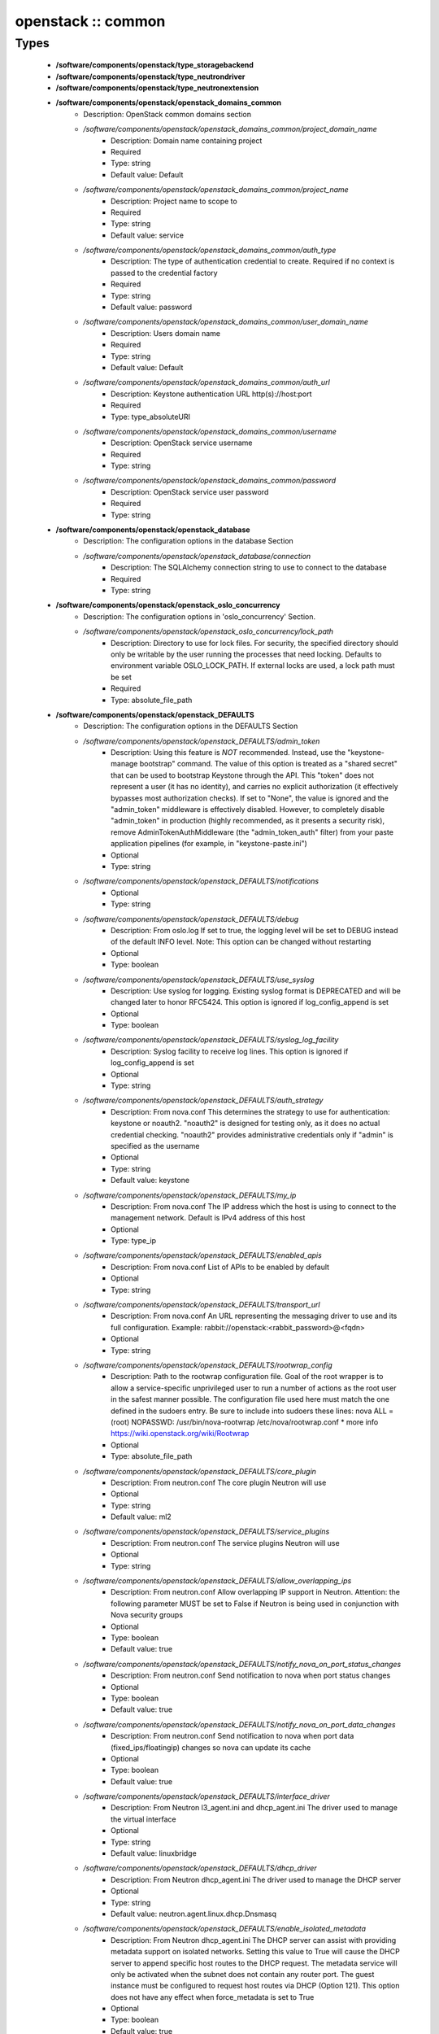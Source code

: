 ###################
openstack :: common
###################

Types
-----

 - **/software/components/openstack/type_storagebackend**
 - **/software/components/openstack/type_neutrondriver**
 - **/software/components/openstack/type_neutronextension**
 - **/software/components/openstack/openstack_domains_common**
    - Description: OpenStack common domains section
    - */software/components/openstack/openstack_domains_common/project_domain_name*
        - Description: Domain name containing project
        - Required
        - Type: string
        - Default value: Default
    - */software/components/openstack/openstack_domains_common/project_name*
        - Description: Project name to scope to
        - Required
        - Type: string
        - Default value: service
    - */software/components/openstack/openstack_domains_common/auth_type*
        - Description: The type of authentication credential to create. Required if no context is passed to the credential factory
        - Required
        - Type: string
        - Default value: password
    - */software/components/openstack/openstack_domains_common/user_domain_name*
        - Description: Users domain name
        - Required
        - Type: string
        - Default value: Default
    - */software/components/openstack/openstack_domains_common/auth_url*
        - Description: Keystone authentication URL http(s)://host:port
        - Required
        - Type: type_absoluteURI
    - */software/components/openstack/openstack_domains_common/username*
        - Description: OpenStack service username
        - Required
        - Type: string
    - */software/components/openstack/openstack_domains_common/password*
        - Description: OpenStack service user password
        - Required
        - Type: string
 - **/software/components/openstack/openstack_database**
    - Description: The configuration options in the database Section
    - */software/components/openstack/openstack_database/connection*
        - Description: The SQLAlchemy connection string to use to connect to the database
        - Required
        - Type: string
 - **/software/components/openstack/openstack_oslo_concurrency**
    - Description: The configuration options in 'oslo_concurrency' Section.
    - */software/components/openstack/openstack_oslo_concurrency/lock_path*
        - Description: Directory to use for lock files. For security, the specified directory should only be writable by the user running the processes that need locking. Defaults to environment variable OSLO_LOCK_PATH. If external locks are used, a lock path must be set
        - Required
        - Type: absolute_file_path
 - **/software/components/openstack/openstack_DEFAULTS**
    - Description: The configuration options in the DEFAULTS Section
    - */software/components/openstack/openstack_DEFAULTS/admin_token*
        - Description: Using this feature is *NOT* recommended. Instead, use the "keystone-manage bootstrap" command. The value of this option is treated as a "shared secret" that can be used to bootstrap Keystone through the API. This "token" does not represent a user (it has no identity), and carries no explicit authorization (it effectively bypasses most authorization checks). If set to "None", the value is ignored and the "admin_token" middleware is effectively disabled. However, to completely disable "admin_token" in production (highly recommended, as it presents a security risk), remove AdminTokenAuthMiddleware (the "admin_token_auth" filter) from your paste application pipelines (for example, in "keystone-paste.ini")
        - Optional
        - Type: string
    - */software/components/openstack/openstack_DEFAULTS/notifications*
        - Optional
        - Type: string
    - */software/components/openstack/openstack_DEFAULTS/debug*
        - Description: From oslo.log If set to true, the logging level will be set to DEBUG instead of the default INFO level. Note: This option can be changed without restarting
        - Optional
        - Type: boolean
    - */software/components/openstack/openstack_DEFAULTS/use_syslog*
        - Description: Use syslog for logging. Existing syslog format is DEPRECATED and will be changed later to honor RFC5424. This option is ignored if log_config_append is set
        - Optional
        - Type: boolean
    - */software/components/openstack/openstack_DEFAULTS/syslog_log_facility*
        - Description: Syslog facility to receive log lines. This option is ignored if log_config_append is set
        - Optional
        - Type: string
    - */software/components/openstack/openstack_DEFAULTS/auth_strategy*
        - Description: From nova.conf This determines the strategy to use for authentication: keystone or noauth2. "noauth2" is designed for testing only, as it does no actual credential checking. "noauth2" provides administrative credentials only if "admin" is specified as the username
        - Optional
        - Type: string
        - Default value: keystone
    - */software/components/openstack/openstack_DEFAULTS/my_ip*
        - Description: From nova.conf The IP address which the host is using to connect to the management network. Default is IPv4 address of this host
        - Optional
        - Type: type_ip
    - */software/components/openstack/openstack_DEFAULTS/enabled_apis*
        - Description: From nova.conf List of APIs to be enabled by default
        - Optional
        - Type: string
    - */software/components/openstack/openstack_DEFAULTS/transport_url*
        - Description: From nova.conf An URL representing the messaging driver to use and its full configuration. Example: rabbit://openstack:<rabbit_password>@<fqdn>
        - Optional
        - Type: string
    - */software/components/openstack/openstack_DEFAULTS/rootwrap_config*
        - Description: Path to the rootwrap configuration file. Goal of the root wrapper is to allow a service-specific unprivileged user to run a number of actions as the root user in the safest manner possible. The configuration file used here must match the one defined in the sudoers entry. Be sure to include into sudoers these lines: nova ALL = (root) NOPASSWD: /usr/bin/nova-rootwrap /etc/nova/rootwrap.conf * more info https://wiki.openstack.org/wiki/Rootwrap
        - Optional
        - Type: absolute_file_path
    - */software/components/openstack/openstack_DEFAULTS/core_plugin*
        - Description: From neutron.conf The core plugin Neutron will use
        - Optional
        - Type: string
        - Default value: ml2
    - */software/components/openstack/openstack_DEFAULTS/service_plugins*
        - Description: From neutron.conf The service plugins Neutron will use
        - Optional
        - Type: string
    - */software/components/openstack/openstack_DEFAULTS/allow_overlapping_ips*
        - Description: From neutron.conf Allow overlapping IP support in Neutron. Attention: the following parameter MUST be set to False if Neutron is being used in conjunction with Nova security groups
        - Optional
        - Type: boolean
        - Default value: true
    - */software/components/openstack/openstack_DEFAULTS/notify_nova_on_port_status_changes*
        - Description: From neutron.conf Send notification to nova when port status changes
        - Optional
        - Type: boolean
        - Default value: true
    - */software/components/openstack/openstack_DEFAULTS/notify_nova_on_port_data_changes*
        - Description: From neutron.conf Send notification to nova when port data (fixed_ips/floatingip) changes so nova can update its cache
        - Optional
        - Type: boolean
        - Default value: true
    - */software/components/openstack/openstack_DEFAULTS/interface_driver*
        - Description: From Neutron l3_agent.ini and dhcp_agent.ini The driver used to manage the virtual interface
        - Optional
        - Type: string
        - Default value: linuxbridge
    - */software/components/openstack/openstack_DEFAULTS/dhcp_driver*
        - Description: From Neutron dhcp_agent.ini The driver used to manage the DHCP server
        - Optional
        - Type: string
        - Default value: neutron.agent.linux.dhcp.Dnsmasq
    - */software/components/openstack/openstack_DEFAULTS/enable_isolated_metadata*
        - Description: From Neutron dhcp_agent.ini The DHCP server can assist with providing metadata support on isolated networks. Setting this value to True will cause the DHCP server to append specific host routes to the DHCP request. The metadata service will only be activated when the subnet does not contain any router port. The guest instance must be configured to request host routes via DHCP (Option 121). This option does not have any effect when force_metadata is set to True
        - Optional
        - Type: boolean
        - Default value: true
    - */software/components/openstack/openstack_DEFAULTS/nova_metadata_ip*
        - Description: From Neutron metadata_agent.ini IP address or hostname used by Nova metadata server
        - Optional
        - Type: string
    - */software/components/openstack/openstack_DEFAULTS/metadata_proxy_shared_secret*
        - Description: From Neutron metadata_agent.ini When proxying metadata requests, Neutron signs the Instance-ID header with a shared secret to prevent spoofing. You may select any string for a secret, but it must match here and in the configuration used by the Nova Metadata Server. NOTE: Nova uses the same config key, but in [neutron] section.
        - Optional
        - Type: string
    - */software/components/openstack/openstack_DEFAULTS/firewall_driver*
        - Description: Driver for security groups
        - Optional
        - Type: string
        - Default value: neutron.agent.linux.iptables_firewall.IptablesFirewallDriver
    - */software/components/openstack/openstack_DEFAULTS/use_neutron*
        - Description: Use neutron and disable the default firewall setup
        - Optional
        - Type: boolean
        - Default value: true
 - **/software/components/openstack/openstack_rabbitmq_config**
    - Description: Type to enable RabbitMQ and the message system for OpenStack.
    - */software/components/openstack/openstack_rabbitmq_config/user*
        - Description: RabbitMQ user to get access to the queue
        - Required
        - Type: string
        - Default value: openstack
    - */software/components/openstack/openstack_rabbitmq_config/password*
        - Required
        - Type: string
    - */software/components/openstack/openstack_rabbitmq_config/permissions*
        - Description: Set config/write/read permissions for RabbitMQ service. A regular expression matching resource names for which the user is granted configure permissions
        - Required
        - Type: string
